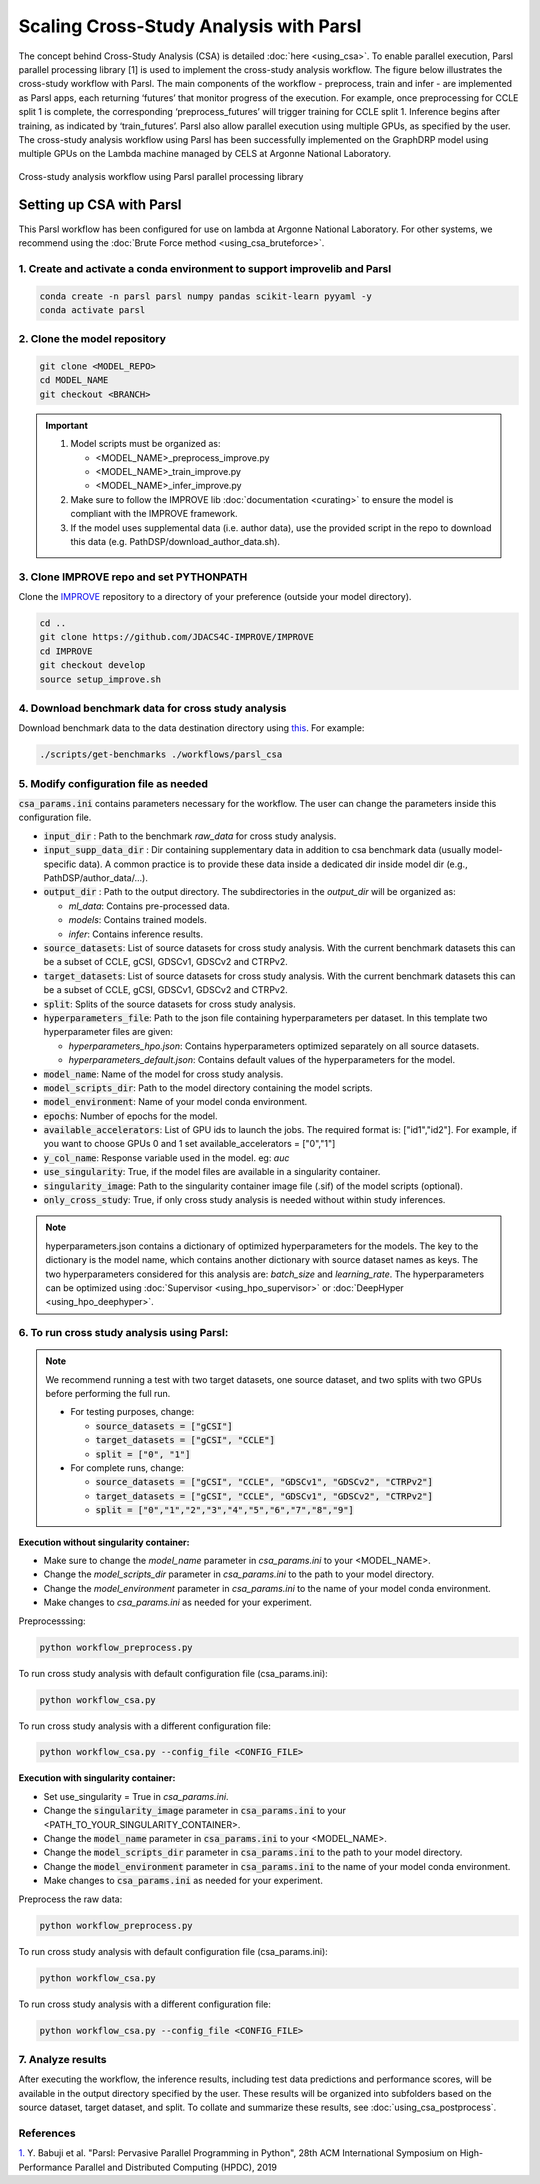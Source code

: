 Scaling Cross-Study Analysis with Parsl
=========================================

The concept behind Cross-Study Analysis (CSA) is detailed :doc:`here <using_csa>`. 
To enable parallel execution, Parsl parallel processing library [1] is used to implement the cross-study analysis workflow. 
The figure below illustrates the cross-study workflow with Parsl. The main components of the workflow - preprocess, train and infer - are implemented as Parsl apps, each returning ‘futures’ that monitor progress of the execution. 
For example, once preprocessing for CCLE split 1 is complete, the corresponding ‘preprocess_futures’ will trigger training for CCLE split 1. Inference begins after training, as indicated by ‘train_futures’. 
Parsl also allow parallel execution using multiple GPUs, as specified by the user. 
The cross-study analysis workflow using Parsl has been successfully implemented on the GraphDRP model using multiple GPUs on the Lambda machine managed by CELS at Argonne National Laboratory.


.. figure:: ../images/using_csa_parsl_diagram.png
   :class: with-border
   :align: center
   :width: 75%

   Cross-study analysis workflow using Parsl parallel processing library


Setting up CSA with Parsl
-----------------------------------
This Parsl workflow has been configured for use on lambda at Argonne National Laboratory. 
For other systems, we recommend using the :doc:`Brute Force method <using_csa_bruteforce>`.


1. Create and activate a conda environment to support improvelib and Parsl
^^^^^^^^^^^^^^^^^^^^^^^^^^^^^^^^^^^^^^^^^^^^^^^^^^^^^^^^^^^^^^^^^^^^^^^^^^^^^^

.. code-block:: bash

  conda create -n parsl parsl numpy pandas scikit-learn pyyaml -y
  conda activate parsl


2. Clone the model repository
^^^^^^^^^^^^^^^^^^^^^^^^^^^^^^^^^^^^^^^^^^^^^^^^^^^^^^^^^^^^^^^^^^^^^

.. code-block:: bash

  git clone <MODEL_REPO>
  cd MODEL_NAME
  git checkout <BRANCH>


.. important:: 

   1. Model scripts must be organized as:

      - <MODEL_NAME>_preprocess_improve.py

      - <MODEL_NAME>_train_improve.py

      - <MODEL_NAME>_infer_improve.py
   2. Make sure to follow the IMPROVE lib :doc:`documentation <curating>` to ensure the model is compliant with the IMPROVE framework.
   3. If the model uses supplemental data (i.e. author data), use the provided script in the repo to download this data (e.g. PathDSP/download_author_data.sh).


3. Clone IMPROVE repo and set PYTHONPATH
^^^^^^^^^^^^^^^^^^^^^^^^^^^^^^^^^^^^^^^^^^^^^^^^^^^^^^^^^^^^^^^^^^^^^

Clone the `IMPROVE <https://github.com/JDACS4C-IMPROVE/IMPROVE/tree/develop>`_ repository to a directory of your preference (outside your model directory).

.. code-block:: bash

  cd ..
  git clone https://github.com/JDACS4C-IMPROVE/IMPROVE
  cd IMPROVE
  git checkout develop
  source setup_improve.sh



4. Download benchmark data for cross study analysis
^^^^^^^^^^^^^^^^^^^^^^^^^^^^^^^^^^^^^^^^^^^^^^^^^^^^^^^^^^^^^^^^^^^^^

Download benchmark data to the data destination directory using `this <https://github.com/JDACS4C-IMPROVE/IMPROVE/blob/develop/scripts/get-benchmarks>`_. For example:

.. code-block:: bash

   ./scripts/get-benchmarks ./workflows/parsl_csa


5. Modify configuration file as needed
^^^^^^^^^^^^^^^^^^^^^^^^^^^^^^^^^^^^^^^^^^^^^^^^^^^^^^^^^^^^^^^^^^^^^

:code:`csa_params.ini` contains parameters necessary for the workflow. The user can change the parameters inside this configuration file.

- :code:`input_dir` : Path to the benchmark `raw_data` for cross study analysis. 

- :code:`input_supp_data_dir` : Dir containing supplementary data in addition to csa benchmark data (usually model-specific data). A common practice is to provide these data inside a dedicated dir inside model dir (e.g., PathDSP/author_data/...).

- :code:`output_dir` : Path to the output directory. The subdirectories in the `output_dir` will be organized as:
  
  - `ml_data`: Contains pre-processed data.
  
  - `models`: Contains trained models.
  
  - `infer`: Contains inference results.

- :code:`source_datasets`: List of source datasets for cross study analysis. With the current benchmark datasets this can be a subset of CCLE, gCSI, GDSCv1, GDSCv2 and CTRPv2.

- :code:`target_datasets`: List of source datasets for cross study analysis. With the current benchmark datasets this can be a subset of CCLE, gCSI, GDSCv1, GDSCv2 and CTRPv2.

- :code:`split`: Splits of the source datasets for cross study analysis.

- :code:`hyperparameters_file`: Path to the json file containing hyperparameters per dataset. In this template two hyperparameter files are given:
  
  - `hyperparameters_hpo.json`: Contains hyperparameters optimized separately on all source datasets.
  
  - `hyperparameters_default.json`: Contains default values of the hyperparameters for the model.

- :code:`model_name`: Name of the model for cross study analysis.

- :code:`model_scripts_dir`: Path to the model directory containing the model scripts.

- :code:`model_environment`: Name of your model conda environment.

- :code:`epochs`: Number of epochs for the model.

- :code:`available_accelerators`: List of GPU ids to launch the jobs. The required format is: ["id1","id2"]. For example, if you want to choose GPUs 0 and 1 set available_accelerators = ["0","1"]

- :code:`y_col_name`: Response variable used in the model. eg: `auc`

- :code:`use_singularity`: True, if the model files are available in a singularity container.

- :code:`singularity_image`: Path to the singularity container image file (.sif) of the model scripts (optional).

- :code:`only_cross_study`: True, if only cross study analysis is needed without within study inferences.

.. note::

  hyperparameters.json contains a dictionary of optimized hyperparameters for the models. The key to the dictionary is the model name, which contains another dictionary with source dataset names as keys. The two hyperparameters considered for this analysis are: `batch_size` and `learning_rate`. 
  The hyperparameters can be optimized using :doc:`Supervisor <using_hpo_supervisor>` or :doc:`DeepHyper <using_hpo_deephyper>`.


6. To run cross study analysis using Parsl:
^^^^^^^^^^^^^^^^^^^^^^^^^^^^^^^^^^^^^^^^^^^^^^^^^^^^^^^^^^^^^^^^^^^^^
.. note::
  We recommend running a test with two target datasets, one source dataset, and two splits with two GPUs before performing the full run.
  
  - For testing purposes, change:
  
    - :code:`source_datasets = ["gCSI"]`

    - :code:`target_datasets = ["gCSI", "CCLE"]`

    - :code:`split = ["0", "1"]`
    
  - For complete runs, change:

    - :code:`source_datasets = ["gCSI", "CCLE", "GDSCv1", "GDSCv2", "CTRPv2"]`

    - :code:`target_datasets = ["gCSI", "CCLE", "GDSCv1", "GDSCv2", "CTRPv2"]`

    - :code:`split = ["0","1","2","3","4","5","6","7","8","9"]`



**Execution without singularity container:**

- Make sure to change the `model_name` parameter in `csa_params.ini` to your <MODEL_NAME>. 

- Change the `model_scripts_dir` parameter in `csa_params.ini` to the path to your model directory.   

- Change the `model_environment` parameter in `csa_params.ini` to the name of your model conda environment.  

- Make changes to `csa_params.ini` as needed for your experiment.

Preprocesssing:

.. code-block:: bash
  
   python workflow_preprocess.py


To run cross study analysis with default configuration file (csa_params.ini):

.. code-block:: bash

   python workflow_csa.py


To run cross study analysis with a different configuration file:

.. code-block:: bash

   python workflow_csa.py --config_file <CONFIG_FILE>


**Execution with singularity container:**

- Set use_singularity = True in `csa_params.ini`.

- Change the :code:`singularity_image` parameter in :code:`csa_params.ini` to your <PATH_TO_YOUR_SINGULARITY_CONTAINER>.

- Change the :code:`model_name` parameter in :code:`csa_params.ini` to your <MODEL_NAME>. 

- Change the :code:`model_scripts_dir` parameter in :code:`csa_params.ini` to the path to your model directory.   

- Change the :code:`model_environment` parameter in :code:`csa_params.ini` to the name of your model conda environment.  

- Make changes to :code:`csa_params.ini` as needed for your experiment.


Preprocess the raw data:

.. code-block:: bash

   python workflow_preprocess.py

To run cross study analysis with default configuration file (csa_params.ini):  

.. code-block:: bash

   python workflow_csa.py

To run cross study analysis with a different configuration file:

.. code-block:: bash

   python workflow_csa.py --config_file <CONFIG_FILE>


7. Analyze results
^^^^^^^^^^^^^^^^^^^^^^^^^^^^

After executing the workflow, the inference results, including test data predictions and performance scores, will be available in the output directory specified by the user. 
These results will be organized into subfolders based on the source dataset, target dataset, and split.
To collate and summarize these results, see :doc:`using_csa_postprocess`.


References
^^^^^^^^^^^^^^^^^^^^^^^^^^^^
`1. <https://dl.acm.org/doi/10.1145/3307681.3325400>`_ Y. Babuji et al. "Parsl: Pervasive Parallel Programming in Python", 28th ACM International Symposium on High-Performance Parallel and Distributed Computing (HPDC), 2019

